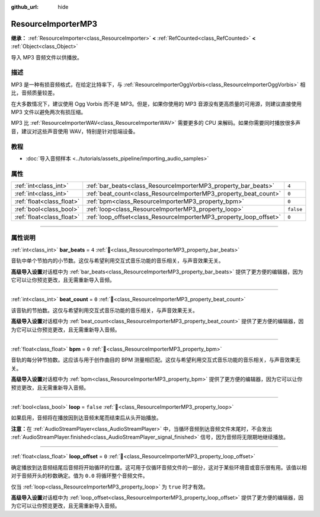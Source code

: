 :github_url: hide

.. DO NOT EDIT THIS FILE!!!
.. Generated automatically from Godot engine sources.
.. Generator: https://github.com/godotengine/godot/tree/4.4/doc/tools/make_rst.py.
.. XML source: https://github.com/godotengine/godot/tree/4.4/modules/minimp3/doc_classes/ResourceImporterMP3.xml.

.. _class_ResourceImporterMP3:

ResourceImporterMP3
===================

**继承：** :ref:`ResourceImporter<class_ResourceImporter>` **<** :ref:`RefCounted<class_RefCounted>` **<** :ref:`Object<class_Object>`

导入 MP3 音频文件以供播放。

.. rst-class:: classref-introduction-group

描述
----

MP3 是一种有损音频格式，在给定比特率下，与 :ref:`ResourceImporterOggVorbis<class_ResourceImporterOggVorbis>` 相比，音频质量较差。

在大多数情况下，建议使用 Ogg Vorbis 而不是 MP3。但是，如果你使用的 MP3 音源没有更高质量的可用源，则建议直接使用 MP3 文件以避免两次有损压缩。

MP3 比 :ref:`ResourceImporterWAV<class_ResourceImporterWAV>` 需要更多的 CPU 来解码。如果你需要同时播放很多声音，建议对这些声音使用 WAV，特别是针对低端设备。

.. rst-class:: classref-introduction-group

教程
----

- :doc:`导入音频样本 <../tutorials/assets_pipeline/importing_audio_samples>`

.. rst-class:: classref-reftable-group

属性
----

.. table::
   :widths: auto

   +---------------------------+--------------------------------------------------------------------+-----------+
   | :ref:`int<class_int>`     | :ref:`bar_beats<class_ResourceImporterMP3_property_bar_beats>`     | ``4``     |
   +---------------------------+--------------------------------------------------------------------+-----------+
   | :ref:`int<class_int>`     | :ref:`beat_count<class_ResourceImporterMP3_property_beat_count>`   | ``0``     |
   +---------------------------+--------------------------------------------------------------------+-----------+
   | :ref:`float<class_float>` | :ref:`bpm<class_ResourceImporterMP3_property_bpm>`                 | ``0``     |
   +---------------------------+--------------------------------------------------------------------+-----------+
   | :ref:`bool<class_bool>`   | :ref:`loop<class_ResourceImporterMP3_property_loop>`               | ``false`` |
   +---------------------------+--------------------------------------------------------------------+-----------+
   | :ref:`float<class_float>` | :ref:`loop_offset<class_ResourceImporterMP3_property_loop_offset>` | ``0``     |
   +---------------------------+--------------------------------------------------------------------+-----------+

.. rst-class:: classref-section-separator

----

.. rst-class:: classref-descriptions-group

属性说明
--------

.. _class_ResourceImporterMP3_property_bar_beats:

.. rst-class:: classref-property

:ref:`int<class_int>` **bar_beats** = ``4`` :ref:`🔗<class_ResourceImporterMP3_property_bar_beats>`

音轨中单个节拍内的小节数。这仅与希望利用交互式音乐功能的音乐相关，与声音效果无关。

\ **高级导入设置**\ 对话框中为 :ref:`bar_beats<class_ResourceImporterMP3_property_bar_beats>` 提供了更方便的编辑器，因为它可以让你预览更改，且无需重新导入音频。

.. rst-class:: classref-item-separator

----

.. _class_ResourceImporterMP3_property_beat_count:

.. rst-class:: classref-property

:ref:`int<class_int>` **beat_count** = ``0`` :ref:`🔗<class_ResourceImporterMP3_property_beat_count>`

该音轨的节拍数。这仅与希望利用交互式音乐功能的音乐相关，与声音效果无关。

\ **高级导入设置**\ 对话框中为 :ref:`beat_count<class_ResourceImporterMP3_property_beat_count>` 提供了更方便的编辑器，因为它可以让你预览更改，且无需重新导入音频。

.. rst-class:: classref-item-separator

----

.. _class_ResourceImporterMP3_property_bpm:

.. rst-class:: classref-property

:ref:`float<class_float>` **bpm** = ``0`` :ref:`🔗<class_ResourceImporterMP3_property_bpm>`

音轨的每分钟节拍数。这应该与用于创作曲目的 BPM 测量相匹配。这仅与希望利用交互式音乐功能的音乐相关，与声音效果无关。

\ **高级导入设置**\ 对话框中为 :ref:`bpm<class_ResourceImporterMP3_property_bpm>` 提供了更方便的编辑器，因为它可以让你预览更改，且无需重新导入音频。

.. rst-class:: classref-item-separator

----

.. _class_ResourceImporterMP3_property_loop:

.. rst-class:: classref-property

:ref:`bool<class_bool>` **loop** = ``false`` :ref:`🔗<class_ResourceImporterMP3_property_loop>`

如果启用，音频将在播放因到达音频末尾而结束后从头开始播放。

\ **注意：**\ 在 :ref:`AudioStreamPlayer<class_AudioStreamPlayer>` 中，当循环音频到达音频文件末尾时，不会发出 :ref:`AudioStreamPlayer.finished<class_AudioStreamPlayer_signal_finished>` 信号，因为音频将无限期地继续播放。

.. rst-class:: classref-item-separator

----

.. _class_ResourceImporterMP3_property_loop_offset:

.. rst-class:: classref-property

:ref:`float<class_float>` **loop_offset** = ``0`` :ref:`🔗<class_ResourceImporterMP3_property_loop_offset>`

确定播放到达音频结尾后音频将开始循环的位置。这可用于仅循环音频文件的一部分，这对于某些环境音或音乐很有用。该值以相对于音频开头的秒数确定。值为 ``0.0`` 将循环整个音频文件。

仅当 :ref:`loop<class_ResourceImporterMP3_property_loop>` 为 ``true`` 时才有效。

\ **高级导入设置**\ 对话框中为 :ref:`loop_offset<class_ResourceImporterMP3_property_loop_offset>` 提供了更方便的编辑器，因为它可以让你预览更改，且无需重新导入音频。

.. |virtual| replace:: :abbr:`virtual (本方法通常需要用户覆盖才能生效。)`
.. |const| replace:: :abbr:`const (本方法无副作用，不会修改该实例的任何成员变量。)`
.. |vararg| replace:: :abbr:`vararg (本方法除了能接受在此处描述的参数外，还能够继续接受任意数量的参数。)`
.. |constructor| replace:: :abbr:`constructor (本方法用于构造某个类型。)`
.. |static| replace:: :abbr:`static (调用本方法无需实例，可直接使用类名进行调用。)`
.. |operator| replace:: :abbr:`operator (本方法描述的是使用本类型作为左操作数的有效运算符。)`
.. |bitfield| replace:: :abbr:`BitField (这个值是由下列位标志构成位掩码的整数。)`
.. |void| replace:: :abbr:`void (无返回值。)`
